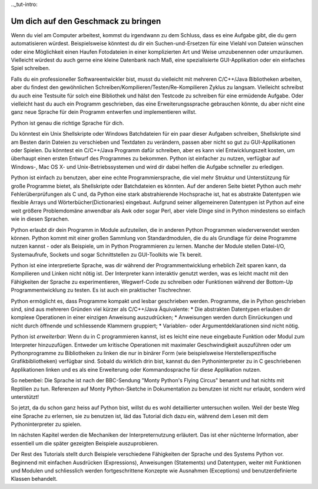.._tut-intro:

****************************************
Um dich auf den Geschmack zu bringen
****************************************

Wenn du viel am Computer arbeitest, kommst du irgendwann zu dem Schluss, dass es
eine Aufgabe gibt, die du gern automatisieren würdest. Beispielsweise könntest du
dir ein Suchen-und-Ersetzen für eine Vielahl von Dateien wünschen oder eine
Möglichkeit einen Haufen Fotodateien in einer komplizierten Art und Weise
umzubenennen oder umzuräumen. Vielleicht würdest du auch gerne eine kleine
Datenbank nach Maß, eine spezialisierte GUI-Applikation oder ein einfaches Spiel
schreiben.

Falls du ein professioneller Softwareentwickler bist, musst du vielleicht mit
mehreren C/C++/Java Bibliotheken arbeiten, aber du findest den gewöhnlichen
Schreiben/Kompilieren/Testen/Re-Kompilieren Zyklus zu langsam. Vielleicht
schreibst du auch eine Testsuite für solch eine Bibliothek und hälst den
Testcode zu schreiben für eine ermüdende Aufgabe. Oder vielleicht hast du auch
ein Programm geschrieben, das eine Erweiterungssprache gebrauchen könnte, du
aber nicht eine ganz neue Sprache für dein Programm entwerfen und implementieren
willst.

Python ist genau die richtige Sprache für dich.

Du könntest ein Unix Shellskripte oder Windows Batchdateien für ein paar dieser
Aufgaben schreiben, Shellskripte sind am Besten darin Dateien zu
verschieben und Textdaten zu verändern, passen aber nicht so gut zu
GUI-Applikationen oder Spielen. Du könntest ein C/C++/Java Programm dafür
schreiben, aber es kann viel Entwicklungszeit kosten, um überhaupt einen ersten
Entwurf des Programmes zu bekommen. Python ist einfacher zu nutzen, verfügbar
auf Windows-, Mac OS X- und Unix-Betriebssystemen und wird dir dabei helfen die
Aufgabe schneller zu erledigen.

Python ist einfach zu benutzen, aber eine echte Programmiersprache, die viel
mehr Struktur und Unterstützung für große Programme bietet, als Shellskripte
oder Batchdateien es könnten. Auf der anderen Seite bietet Python auch mehr
Fehlerüberprüfungen als C und, da Python eine stark abstrahierende Hochsprache
ist, hat es abstrakte Datentypen wie flexible Arrays und
Wörterbücher(Dictionaries) eingebaut. Aufgrund seiner allgemeineren Datentypen
ist Python auf eine weit größere Problemdomäne anwendbar als Awk oder sogar
Perl, aber viele Dinge sind in Python mindestens so einfach wie in diesen
Sprachen.

Python erlaubt dir dein Programm in Module aufzuteilen, die in anderen Python
Programmen wiederverwendet werden können. Python kommt mit einer großen Sammlung
von Standardmodulen, die du als Grundlage für deine Programme nutzen kannst -
oder als Beispiele, um in Python Programmieren zu lernen. Manche der Module
stellen Datei-I/O, Systemaufrufe, Sockets und sogar Schnittstellen zu
GUI-Toolkits wie Tk bereit.

Python ist eine interpretierte Sprache, was dir während der Programmentwicklung
erheblich Zeit sparen kann, da Kompilieren und Linken nicht nötig ist. Der
Interpreter kann interaktiv genutzt werden, was es leicht macht mit den
Fähigkeiten der Sprache zu experimentieren, Wegwerf-Code zu schreiben oder
Funktionen während der Bottom-Up Programmentwicklung zu testen. Es ist auch ein
praktischer Tischrechner.

Python ermöglicht es, dass Programme kompakt und lesbar geschrieben werden.
Programme, die in Python geschrieben sind, sind aus mehreren Gründen viel kürzer
als C/C++/Java Äquivalente:
* Die abstrakten Datentypen erlauben dir komplexe Operationen in einer einzigen
Anweisung auszudrücken;
* Anweisungen werden durch Einrückungen und nicht durch öffnende und
schliessende Klammern gruppiert;
* Variablen- oder Argumentdeklarationen sind nicht nötig.

Python ist *erweiterbar*: Wenn du in C programmieren kannst, ist es leicht eine
neue eingebaute Funktion oder Modul zum Interpreter hinzuzufügen. Entweder um
kritische Operationen mit maximaler Geschwindigkeit auszuführen oder um
Pythonprogramme zu Bibliotheken zu linken die nur in binärer Form (wie
beispielsweise Herstellerspezifische Grafikbibliotheken) verfügbar sind. Sobald
du wirklich drin bist, kannst du den Pythoninterpreter zu in C geschriebenen
Applikationen linken und es als eine Erweiterung oder Kommandosprache für diese
Applikation nutzen.

So nebenbei: Die Sprache ist nach der BBC-Sendung "Monty Python's Flying Circus"
benannt und hat nichts mit Reptilien zu tun. Referenzen auf Monty
Python-Sketche in Dokumentation zu benutzen ist nicht nur erlaubt, sondern wird
unterstützt!

So jetzt, da du schon ganz heiss auf Python bist, willst du es wohl
detaillierter untersuchen wollen. Weil der beste Weg eine Sprache zu erlernen,
sie zu benutzen ist, läd das Tutorial dich dazu ein, während dem Lesen mit dem
Pythoninterpreter zu spielen.

Im nächsten Kapitel werden die Mechaniken der Interpreternutzung erläutert. Das
ist eher nüchterne Information, aber essentiell um die später gezeigten
Beispiele auszuprobieren.

Der Rest des Tutorials stellt durch Beispiele verschiedene Fähigkeiten der
Sprache und des Systems Python vor. Beginnend mit einfachen
Ausdrücken (Expressions), Anweisungen (Statements) und Datentypen, weiter mit
Funktionen und Modulen und schliesslich werden fortgeschrittene Konzepte wie
Ausnahmen (Exceptions) und benutzerdefinierte Klassen behandelt.
